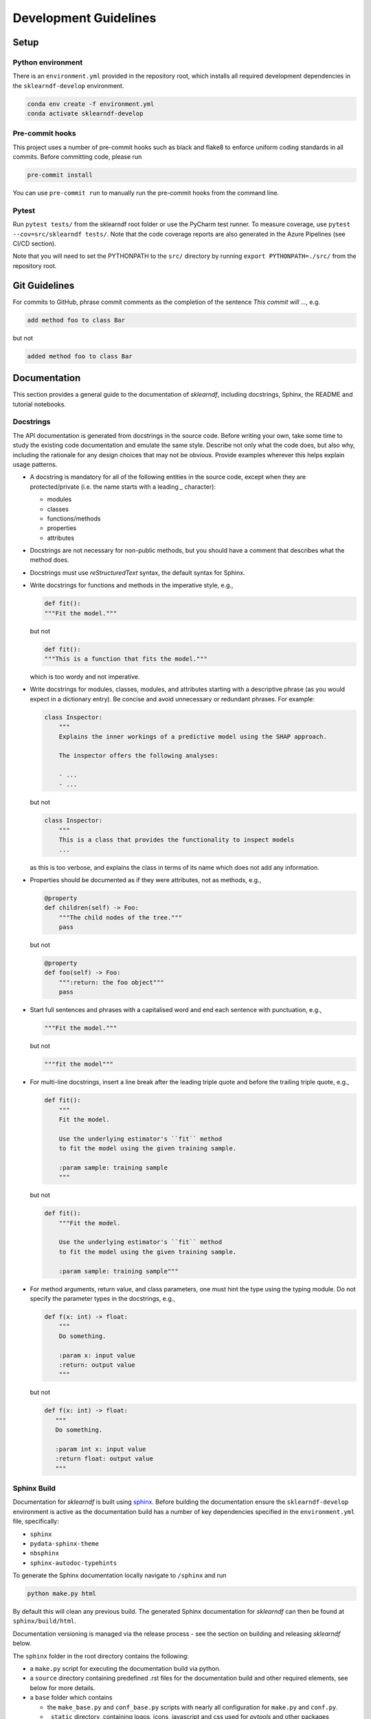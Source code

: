 .. _contribution-guide:

Development Guidelines
======================

Setup
-----

Python environment
~~~~~~~~~~~~~~~~~~
There is an ``environment.yml`` provided in the repository root, which installs all
required development dependencies in the ``sklearndf-develop`` environment.

.. code-block:: sh

    conda env create -f environment.yml
    conda activate sklearndf-develop


Pre-commit hooks
~~~~~~~~~~~~~~~~
This project uses a number of pre-commit hooks such as black and flake8 to enforce
uniform coding standards in all commits. Before committing code, please run

.. code-block:: sh

  pre-commit install

You can use ``pre-commit run`` to manually run the pre-commit hooks from the command
line.


Pytest
~~~~~~
Run ``pytest tests/`` from the sklearndf root folder or use the PyCharm test runner. To
measure coverage, use ``pytest --cov=src/sklearndf tests/``. Note that the code coverage
reports are also generated in the Azure Pipelines (see CI/CD section).

Note that you will need to set the PYTHONPATH to the ``src/`` directory by
running ``export PYTHONPATH=./src/`` from the repository root.


Git Guidelines
--------------

For commits to GitHub, phrase commit comments as the completion of the sentence *This
commit will …*, e.g.

.. code-block:: RST

  add method foo to class Bar

but not

.. code-block:: RST

  added method foo to class Bar


Documentation
-------------

This section provides a general guide to the documentation of *sklearndf*, including
docstrings, Sphinx, the README and tutorial notebooks.

Docstrings
~~~~~~~~~~

The API documentation is generated from docstrings in the source code. Before writing
your own, take some time to study the existing code documentation and emulate the same
style. Describe not only what the code does, but also why, including the rationale for
any design choices that may not be obvious. Provide examples wherever this helps
explain usage patterns.

- A docstring is mandatory for all of the following entities in the source code,
  except when they are protected/private (i.e. the name starts with a leading `_`
  character):

  - modules

  - classes

  - functions/methods

  - properties

  - attributes

- Docstrings are not necessary for non-public methods, but you should have a comment
  that describes what the method does.

- Docstrings must use *reStructuredText* syntax, the default syntax for Sphinx.

- Write docstrings for functions and methods in the imperative style, e.g.,

  .. code-block:: python

      def fit():
      """Fit the model."""

  but not

  .. code-block:: python

      def fit():
      """This is a function that fits the model."""

  which is too wordy and not imperative.


- Write docstrings for modules, classes, modules, and attributes starting with a
  descriptive phrase (as you would expect in a dictionary entry). Be concise and avoid
  unnecessary or redundant phrases.
  For example:

  .. code-block:: python

      class Inspector:
          """
          Explains the inner workings of a predictive model using the SHAP approach.

          The inspector offers the following analyses:

          - ...
          - ...

  but not

  .. code-block:: python

      class Inspector:
          """
          This is a class that provides the functionality to inspect models
          ...

  as this is too verbose, and explains the class in terms of its name which does not add
  any information.

- Properties should be documented as if they were attributes, not as methods, e.g.,

  .. code-block:: python

      @property
      def children(self) -> Foo:
          """The child nodes of the tree."""
          pass

  but not

  .. code-block:: python

      @property
      def foo(self) -> Foo:
          """:return: the foo object"""
          pass

- Start full sentences and phrases with a capitalised word and end each sentence with
  punctuation, e.g.,

  .. code-block:: python

    """Fit the model."""

  but not

  .. code-block:: python

    """fit the model"""


- For multi-line docstrings, insert a line break after the leading triple quote and before
  the trailing triple quote, e.g.,

  .. code-block:: python

    def fit():
        """
        Fit the model.

        Use the underlying estimator's ``fit`` method
        to fit the model using the given training sample.

        :param sample: training sample
        """

  but not

  .. code-block:: python

    def fit():
        """Fit the model.

        Use the underlying estimator's ``fit`` method
        to fit the model using the given training sample.

        :param sample: training sample"""

- For method arguments, return value, and class parameters, one must hint the type using
  the typing module. Do not specify the parameter types in the docstrings, e.g.,

  .. code-block:: python

    def f(x: int) -> float:
        """
        Do something.

        :param x: input value
        :return: output value
        """

  but not

  .. code-block:: python

    def f(x: int) -> float:
       """
       Do something.

       :param int x: input value
       :return float: output value
       """


Sphinx Build
~~~~~~~~~~~~

Documentation for *sklearndf* is built using `sphinx <https://www.sphinx-doc.org/en/master/>`_.
Before building the documentation ensure the ``sklearndf-develop`` environment is active as
the documentation build has a number of key dependencies specified in the
``environment.yml`` file, specifically:

- ``sphinx``
- ``pydata-sphinx-theme``
- ``nbsphinx``
- ``sphinx-autodoc-typehints``

To generate the Sphinx documentation locally navigate to ``/sphinx`` and run

.. code-block:: sh

    python make.py html

By default this will clean any previous build. The generated Sphinx
documentation for *sklearndf* can then be found at ``sphinx/build/html``.

Documentation versioning is managed via the release process - see the section on
building and releasing *sklearndf* below.

The ``sphinx`` folder in the root directory contains the following:

- a ``make.py`` script for executing the documentation build via python.

- a ``source`` directory containing predefined .rst files for the documentation build
  and other required elements, see below for more details.

- a ``base`` folder which contains

  * the ``make_base.py`` and ``conf_base.py`` scripts with nearly all configuration for
    ``make.py`` and ``conf.py``.
  * ``_static`` directory, containing logos, icons, javascript and css used for
    *pytools* and other packages documentation builds.
  * ``_templates`` directory, containing *autodoc* templates used in generating and
    formatting the modules and classes for the API documentation


The ``sphinx/source`` folder contains:

- a ``conf.py`` script that is the
  `build configuration file <https://www.sphinx-doc.org/en/master/usage/configuration.html>`_
  needed to customize the input and output behavior of the Sphinx documentation build
  (see below for further details).

- a ``tutorials`` directory that contains all the notebooks (and supporting data) used in
  the documentation build. Note that as some notebooks take a little while to generate, the
  notebooks are currently committed with cell output. This may change in the future where
  notebooks are run as part of the sphinx build.

- the base ``.rst`` files used for the documentation build, which are:

  *	``index.rst``: definition of the high-level documentation structure which mainly
    references the other rst files in this directory.

  *	``contribution_guide.rst``: detailed information on building and releasing
    *sklearndf*.

  *	``faqs.rst``: contains guidance on bug reports/feature requests, how to contribute
    and answers to frequently asked questions including small code snippets.

  * ``api_landing.rst``: for placing any API landing page preamble for documentation
    as needed. This information will appear on the API landing page in the
    documentation build after the short description in ``src/__init__.py``. This file
    is included in the documentation build via the ``custom-module-template.rst``.

- ``_static`` contains additional material used in the documentation build, in this
  case, logos and icons.


The two key scripts are ``make.py`` and ``conf.py``. The base configuration for the
these scripts can be found in `pytools/sphinx <https://github.com/BCG-Gamma/pytools/tree/develop/sphinx/base>`_.
The reason for this is to minimise code given the standardization of the documentation
build across multiple packages.

**make.py**: All base configuration comes from ``pytools/sphinx/base/make_base.py`` and
this script includes defined commands for key steps in the documentation build. Briefly,
the key steps for the documentation build are:

- **Clean**: remove the existing documentation build

- **FetchPkgVersions**: fetch the available package versions with documentation

- **ApiDoc**: generate API documentation from sources

- **Html**: run Sphinx build to generate HTMl documentation

The two other commands are **Help** and **PrepareDocsDeployment**, the latter of which
is covered below under *Building and releasing sklearndf*.

**conf.py**: All base configuration comes from ``pytools/sphinx/base/conf_base.py``. This
`build configuration file <https://www.sphinx-doc.org/en/master/usage/configuration.html>`_
is a requirement of Sphinx and is needed to customize the input and output behavior of
the documentation build. In particular, this file highlights key extensions needed in
the build process, of which some key ones are as follows:

- `intersphinx <https://www.sphinx-doc.org/en/master/usage/extensions/intersphinx.html>`_
  (external links to other documentations built with Sphinx: scikit-learn, numpy...)

- `viewcode <https://www.sphinx-doc.org/en/master/usage/extensions/viewcode.html>`_
  to include source code in the documentation, and links to the source code from the objects documentation

- `imgmath <https://www.sphinx-doc.org/en/master/usage/extensions/math.html>`_
  to render math expressions in doc strings. Note that a local latex installation is
  required (e.g., `MiKTeX <https://miktex.org/>`_ for Windows)


README
~~~~~~

The README file for the repo is .rst format instead of the perhaps more traditional
markdown format. The reason for this is the ``README.rst`` is included as the quick start
guide in the documentation build. This helped minimize code duplication. However,
there are a few key points to be aware of:

- The README has links to figures, logos and icons located in the ``sphinx/source/_static`` folder.
  To ensure these links are correct when the documentation is built, they are altered and then the
  contents of the ``README.rst`` is incorporated into the ``getting_started.rst`` which is generated
  during the build and can be found in ``sphinx/source/getting_started``.

- The quick start guide based on the ``Titanic_getting_started_example.ipynb`` notebook in
  the ``sphinx/auxiliary`` folder is not automatically included (unlike all the other
  tutorials). For this reason any updates to this example in the README need to be
  reflected in the source notebook and vice-versa.


Package builds
--------------

The build process for the PyPI and conda distributions uses the following key
files:

- ``make.py``: generic Python script for package builds. Most configuration is imported
  from pytools `make.py <https://github.com/BCG-Gamma/pytools/blob/develop/make.py>`__
  which is a build script that wraps the package build, as well as exposing the matrix
  dependency definitions specified in the ``pyproject.toml`` as environment variables
- ``pyproject.toml``: metadata for PyPI, build settings and package dependencies
- ``tox.ini``: contains configurations for tox, testenv, flake8, isort, coverage report,
  and pytest
- ``condabuild/meta.yml``: metadata for conda, build settings and package dependencies

Versioning
~~~~~~~~~~

*sklearndf* version numbering follows the `semantic versioning <https://semver.org/>`_
approach, with the pattern ``MAJOR.MINOR.PATCH``.
The version can be bumped in the ``src/__init__.py`` by updating the
``__version__`` string accordingly.

PyPI
~~~~

PyPI project metadata, build settings and package dependencies
are obtained from ``pyproject.toml``. To build and then publish the package to PyPI,
use the following commands:

.. code-block:: sh

    python make.py sklearndf tox default
    flit publish

Please note the following:

*   Because the PyPI package index is immutable, it is recommended to do a test
    upload to `PyPI test <https://test.pypi.org/>`__ first. Ensure all metadata presents
    correctly before proceeding to proper publishing. The command to publish to test is

    .. code-block:: sh

        flit publish --repository testpypi

    which requires the specification of testpypi in a special ``.pypirc`` file
    with specifications as demonstrated `here
    <https://flit.readthedocs.io/en/latest/upload.html>`__.
*   The ``pyproject.toml`` does not provide specification for a short description
    (displayed in the top gray band on the PyPI page for the package). This description
    comes from the ``src/__init__.py`` script.
*   `flit <https://flit.readthedocs.io/en/latest/>`__ which is used here to publish to
    PyPI, also has the flexibility to support package building (wheel/sdist) via
    ``flit build`` and installing the package by copy or symlink via ``flit install``.
*   Build output will be stored in the ``dist/`` directory.

Conda
~~~~~

conda build metadata, build settings and package dependencies
are obtained from ``meta.yml``. To build and then publish the package to conda,
use the following commands:

.. code-block:: sh

    python make.py sklearndf conda default
    anaconda upload --user BCG_Gamma dist/conda/noarch/<*package.tar.gz*>

Please note the following:

- Build output will be stored in the ``dist/`` directory.
- Some useful references for conda builds:

    - `Conda build tutorial
      <https://docs.conda.io/projects/conda-build/en/latest/user-guide/tutorials/building-conda-packages.html>`_
    - `Conda build metadata reference
      <https://docs.conda.io/projects/conda-build/en/latest/resources/define-metadata.html>`_

Azure DevOps CI/CD
------------------

This project uses `Azure DevOps <https://dev.azure.com/>`_ for CI/CD pipelines.
The pipelines are defined in the ``azure-pipelines.yml`` file and are divided into
the following stages:

* **code_quality_checks**: perform code quality checks for isort, black and flake8.
* **detect_build_config_changes**: detect whether the build configuration as specified
  in the ``pyproject.yml`` has been modified. If it has, then a build test is run.
* **Unit tests**: runs all unit tests and then publishes test results and coverage.
* **conda_tox_build**: build the PyPI and conda distribution artifacts.
* **Release**: see release process below for more detail.
* **Docs**: build and publish documentation to GitHub Pages.

Release process
~~~~~~~~~~~~~~~

Before initiating the release process, please ensure the version number
in ``src/__init__.py`` is correct and the format conforms to semantic
versioning. If the version needs to be corrected/bumped then open a PR for the
change and merge into develop before going any further.

The release process has the following key steps:

* Create a new release branch from the tag of the latest release named
  ``release/<version>`` where ``<version>`` is the version number of the new release
* Create a new branch from the baseline branch (e.g., ``2.0.x``) named
  ``dev/<version>`` where ``<version>`` is the version number of the new release
* Opening a PR to merge ``dev/<version>`` onto ``release/<version>``.
  This will automatically run all conda/pip build tests via
  Azure Pipelines prior to allowing to merge the PR.
  This will trigger automatic upload of artifacts (conda and pip
  packages) from Azure DevOps. At this stage, it is recommended that the pip package
  build is checked using `PyPI test <https://test.pypi.org/>`__ to ensure all
  metadata presents correctly. This is important as package versions in
  PyPI proper are immutable.
* If everything passes and looks okay, merge the PR using a *merge commit*
  (not squashing), this will trigger the release pipeline which will:

  * Tag the release commit with version number as specified in ``src/__init__.py``
  * Create a release on GitHub for the new version, please check the `documentation
    <https://docs.github.com/en/free-pro-team@latest/github/administering-a-repository/releasing-projects-on-github>`__
    for details
  * Pre-fill the GitHub release title and description, including the changelog based on
    commits since the last release. Please note this can be manually edited to be more
    succinct afterwards
  * Attach build artifacts (conda and pip packages) to GitHub release

  * Upload build artifacts to conda/PyPI using ``anaconda upload`` and
   ``flit publish``, respectively
*  Remove any test versions for pip from PyPI test
*  Merge ``release/<version>`` back onto the baseline branch from which
   ``dev/<version>`` was branched
*  Bump up version in ``src/__init__.py`` on the baseline branch to start work towards
   the next release